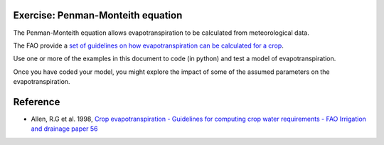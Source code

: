 Exercise: Penman-Monteith equation
------------------------------------


The Penman-Monteith equation allows evapotranspiration to be calculated from meteorological data.

The FAO provide a `set of guidelines on how evapotranspiration can be calculated for a crop <http://www.fao.org/docrep/X0490E/x0490e05.htm#TopOfPage>`_. 

Use one or more of the examples in this document to code (in python) and test a model of evapotranspiration.

Once you have coded your model, you might explore the impact of some of the assumed parameters on the evapotranspiration.


Reference
---------

* Allen, R.G et al. 1998, `Crop evapotranspiration - Guidelines for computing crop water requirements - FAO Irrigation and drainage paper 56 <http://www.fao.org/docrep/X0490E/x0490e00.htm#Contents>`_

